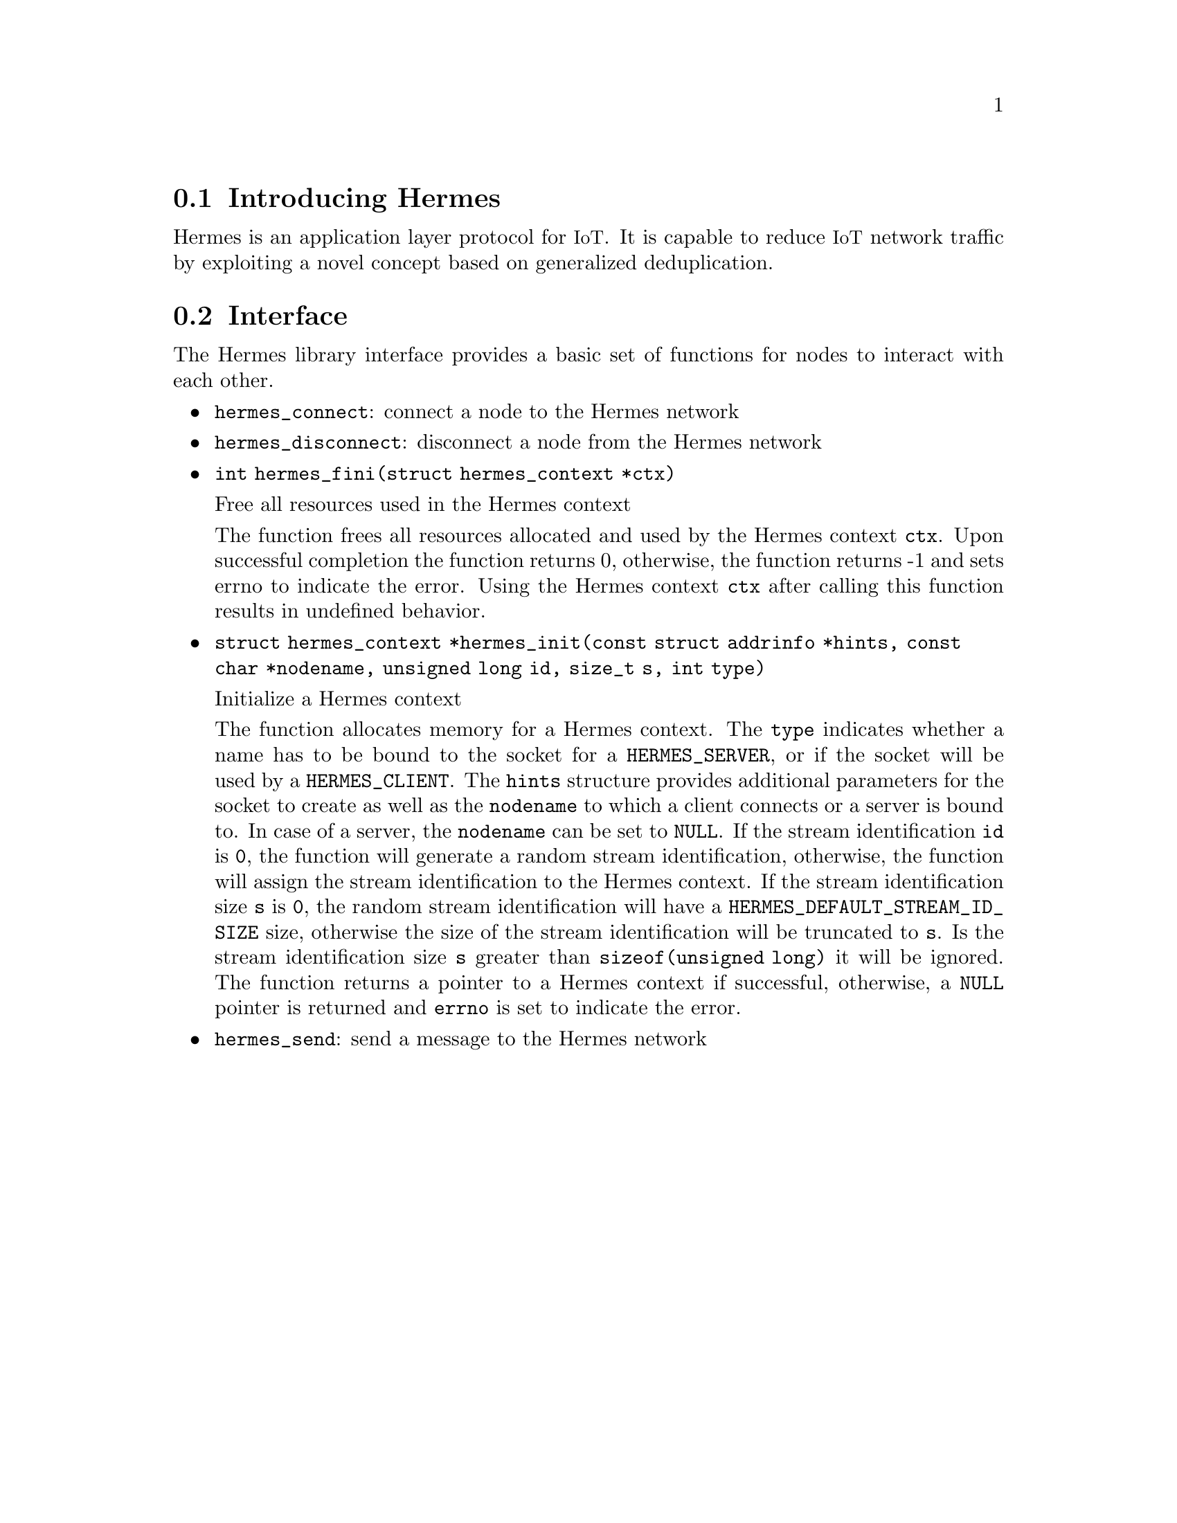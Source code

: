 @menu
* Introducing Hermes:: Overview of the Hermes protocol
* Interface:: Hermes protocol function interface
@end menu

@node Introducing Hermes
@section Introducing Hermes

@cindex section, Introducing Hermes

Hermes is an application layer protocol for @acronym{IoT}.
It is capable to reduce @acronym{IoT} network traffic by exploiting a novel concept based on generalized deduplication.

@node Interface
@section Interface

@cindex section, Interface

The Hermes library interface provides a basic set of functions for nodes to interact with each other.

@itemize @bullet
@item
@code{hermes_connect}: connect a node to the Hermes network

@item
@code{hermes_disconnect}: disconnect a node from the Hermes network

@item
@code{int hermes_fini(struct hermes_context *ctx)}

Free all resources used in the Hermes context

The function frees all resources allocated and used by the Hermes context @code{ctx}.
Upon successful completion the function returns 0, otherwise, the function returns -1 and sets errno to indicate the error.
Using the Hermes context @code{ctx} after calling this function results in undefined behavior.

@item
@code{struct hermes_context *hermes_init(const struct addrinfo *hints, const char *nodename, unsigned long id, size_t s, int type)}

Initialize a Hermes context

The function allocates memory for a Hermes context.
The @code{type} indicates whether a name has to be bound to the socket for a @code{HERMES_SERVER}, or if the socket will be used by a @code{HERMES_CLIENT}.
The @code{hints} structure provides additional parameters for the socket to create as well as the @code{nodename} to which a client connects or a server is bound to.
In case of a server, the @code{nodename} can be set to @code{NULL}.
If the stream identification @code{id} is @code{0}, the function will generate a random stream identification, otherwise, the function will assign the stream identification to the Hermes context.
If the stream identification size @code{s} is @code{0}, the random stream identification will have a @code{HERMES_DEFAULT_STREAM_ID_SIZE} size, otherwise the size of the stream identification will be truncated to @code{s}.
Is the stream identification size @code{s} greater than @code{sizeof(unsigned long)} it will be ignored.
The function returns a pointer to a Hermes context if successful, otherwise, a @code{NULL} pointer is returned and @code{errno} is set to indicate the error.

@item
@code{hermes_send}: send a message to the Hermes network
@end itemize
@findex hermes_connect
@findex hermes_disconnect
@findex hermes_fini
@findex hermes_init
@findex hermes_send
